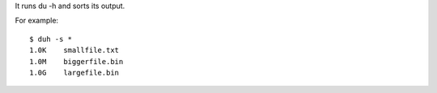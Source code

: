 It runs du -h and sorts its output.

For example::

    $ duh -s *
    1.0K    smallfile.txt
    1.0M    biggerfile.bin
    1.0G    largefile.bin
